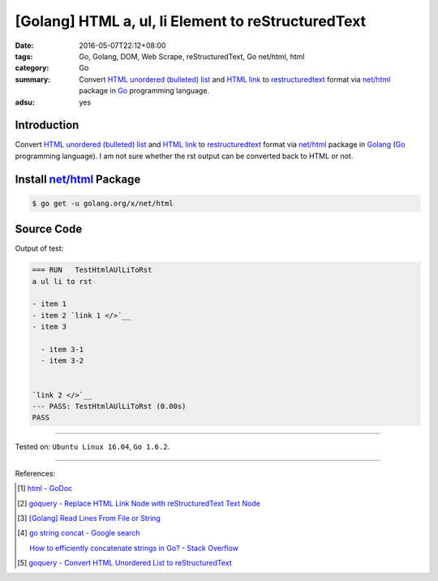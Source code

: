 [Golang] HTML a, ul, li Element to reStructuredText
###################################################

:date: 2016-05-07T22:12+08:00
:tags: Go, Golang, DOM, Web Scrape, reStructuredText, Go net/html, html
:category: Go
:summary: Convert `HTML unordered (bulleted) list`_ and `HTML link`_ to
          restructuredtext_ format via `net/html`_ package in Go_ programming
          language.
:adsu: yes


Introduction
++++++++++++

Convert `HTML unordered (bulleted) list`_ and `HTML link`_ to restructuredtext_
format via `net/html`_ package in Golang_ (Go_ programming language).
I am not sure whether the rst output can be converted back to HTML or not.


Install `net/html`_ Package
+++++++++++++++++++++++++++

.. code-block:: bash

  $ go get -u golang.org/x/net/html


Source Code
+++++++++++

.. show_github_file:: siongui userpages content/code/go-a-ul-li-to-rst/aulli2rst.go

.. show_github_file:: siongui userpages content/code/go-a-ul-li-to-rst/aulli2rst_test.go

Output of test:

.. code-block:: sh

  === RUN   TestHtmlAUlLiToRst
  a ul li to rst

  - item 1
  - item 2 `link 1 </>`__
  - item 3
      
    - item 3-1
    - item 3-2


  `link 2 </>`__
  --- PASS: TestHtmlAUlLiToRst (0.00s)
  PASS

----

Tested on: ``Ubuntu Linux 16.04``, ``Go 1.6.2``.

----

References:

.. [1] `html - GoDoc <https://godoc.org/golang.org/x/net/html>`_

.. [2] `goquery - Replace HTML Link Node with reStructuredText Text Node <{filename}../04/goquery-replace-html-link-node-with-rst-text-node%en.rst>`_

.. [3] `[Golang] Read Lines From File or String <{filename}../../04/06/go-readlines-from-file-or-string%en.rst>`_

.. [4] `go string concat - Google search <https://www.google.com/search?q=go+string+concat>`_

       `How to efficiently concatenate strings in Go? - Stack Overflow <http://stackoverflow.com/a/1763606>`_

.. [5] `goquery - Convert HTML Unordered List to reStructuredText <{filename}../05/goquery-html-ul-li-to-rst%en.rst>`_


.. _Go: https://golang.org/
.. _Golang: https://golang.org/
.. _goquery: https://github.com/PuerkitoBio/goquery
.. _HTML unordered (bulleted) list: http://www.w3schools.com/tags/tag_ul.asp
.. _HTML link: http://www.w3schools.com/html/html_links.asp
.. _reStructuredText: https://www.google.com/search?q=reStructuredText
.. _net/html: https://godoc.org/golang.org/x/net/html

